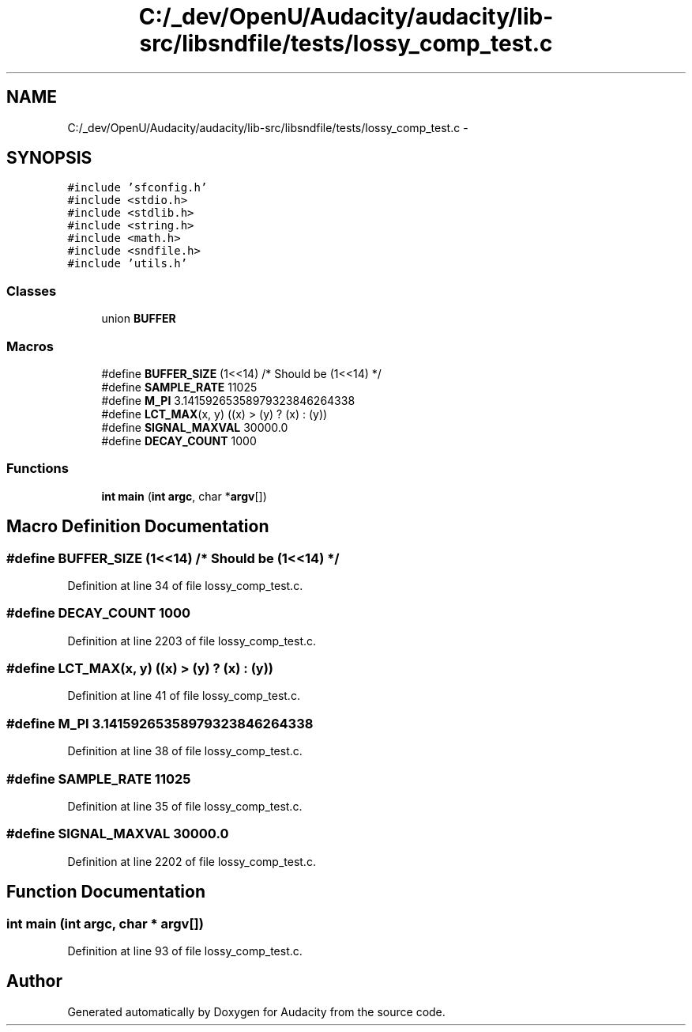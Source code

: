 .TH "C:/_dev/OpenU/Audacity/audacity/lib-src/libsndfile/tests/lossy_comp_test.c" 3 "Thu Apr 28 2016" "Audacity" \" -*- nroff -*-
.ad l
.nh
.SH NAME
C:/_dev/OpenU/Audacity/audacity/lib-src/libsndfile/tests/lossy_comp_test.c \- 
.SH SYNOPSIS
.br
.PP
\fC#include 'sfconfig\&.h'\fP
.br
\fC#include <stdio\&.h>\fP
.br
\fC#include <stdlib\&.h>\fP
.br
\fC#include <string\&.h>\fP
.br
\fC#include <math\&.h>\fP
.br
\fC#include <sndfile\&.h>\fP
.br
\fC#include 'utils\&.h'\fP
.br

.SS "Classes"

.in +1c
.ti -1c
.RI "union \fBBUFFER\fP"
.br
.in -1c
.SS "Macros"

.in +1c
.ti -1c
.RI "#define \fBBUFFER_SIZE\fP   (1<<14) /* Should be (1<<14) */"
.br
.ti -1c
.RI "#define \fBSAMPLE_RATE\fP   11025"
.br
.ti -1c
.RI "#define \fBM_PI\fP   3\&.14159265358979323846264338"
.br
.ti -1c
.RI "#define \fBLCT_MAX\fP(x,  y)   ((x) > (y) ? (x) : (y))"
.br
.ti -1c
.RI "#define \fBSIGNAL_MAXVAL\fP   30000\&.0"
.br
.ti -1c
.RI "#define \fBDECAY_COUNT\fP   1000"
.br
.in -1c
.SS "Functions"

.in +1c
.ti -1c
.RI "\fBint\fP \fBmain\fP (\fBint\fP \fBargc\fP, char *\fBargv\fP[])"
.br
.in -1c
.SH "Macro Definition Documentation"
.PP 
.SS "#define BUFFER_SIZE   (1<<14) /* Should be (1<<14) */"

.PP
Definition at line 34 of file lossy_comp_test\&.c\&.
.SS "#define DECAY_COUNT   1000"

.PP
Definition at line 2203 of file lossy_comp_test\&.c\&.
.SS "#define LCT_MAX(x, y)   ((x) > (y) ? (x) : (y))"

.PP
Definition at line 41 of file lossy_comp_test\&.c\&.
.SS "#define M_PI   3\&.14159265358979323846264338"

.PP
Definition at line 38 of file lossy_comp_test\&.c\&.
.SS "#define SAMPLE_RATE   11025"

.PP
Definition at line 35 of file lossy_comp_test\&.c\&.
.SS "#define SIGNAL_MAXVAL   30000\&.0"

.PP
Definition at line 2202 of file lossy_comp_test\&.c\&.
.SH "Function Documentation"
.PP 
.SS "\fBint\fP main (\fBint\fP argc, char * argv[])"

.PP
Definition at line 93 of file lossy_comp_test\&.c\&.
.SH "Author"
.PP 
Generated automatically by Doxygen for Audacity from the source code\&.
